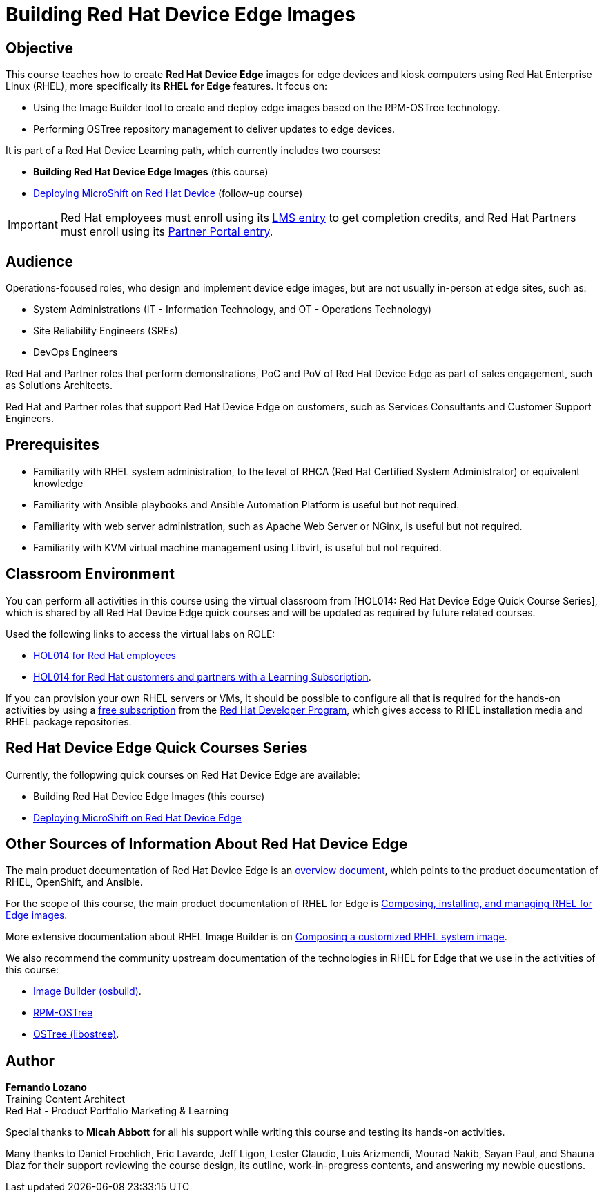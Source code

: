 = Building Red Hat Device Edge Images
:navtitle: Home

== Objective

This course teaches how to create *Red Hat Device Edge* images for edge devices and kiosk computers using Red Hat Enterprise Linux (RHEL), more specifically its *RHEL for Edge* features. It focus on:

* Using the Image Builder tool to create and deploy edge images based on the RPM-OSTree technology.
* Performing OSTree repository management to deliver updates to edge devices.

It is part of a Red Hat Device Learning path, which currently includes two courses:

* *Building Red Hat Device Edge Images* (this course)
* https://redhatquickcourses.github.io/rhde-microshift/[Deploying MicroShift on Red Hat Device] (follow-up course)

IMPORTANT: Red Hat employees must enroll using its https://training-lms.redhat.com/sso/saml/auth/rhlpint?RelayState=deeplinkoffering%3D66848400[LMS entry] to get completion credits, and Red Hat Partners must enroll using its https://training-lms.redhat.com/sso/saml/auth/rhopen?RelayState=deeplinkoffering%3D66848513[Partner Portal entry].


== Audience

Operations-focused roles, who design and implement device edge images, but are not usually in-person at edge sites, such as:

* System Administrations (IT - Information Technology, and OT - Operations Technology)
* Site Reliability Engineers (SREs)
* DevOps Engineers

Red Hat and Partner roles that perform demonstrations, PoC and PoV of Red Hat Device Edge as part of sales engagement, such as Solutions Architects.

Red Hat and Partner roles that support Red Hat Device Edge on customers, such as Services Consultants and Customer Support Engineers.

== Prerequisites

* Familiarity with RHEL system administration, to the level of RHCA (Red Hat Certified System Administrator) or equivalent knowledge

* Familiarity with Ansible playbooks and Ansible Automation Platform is useful but not required.

* Familiarity with web server administration, such as Apache Web Server or NGinx, is useful but not required.

* Familiarity with KVM virtual machine management using Libvirt, is useful but not required.

== Classroom Environment

You can perform all activities in this course using the virtual classroom from [HOL014: Red Hat Device Edge Quick Course Series], which is shared by all Red Hat Device Edge quick courses and will be updated as required by future related courses.

Used the following links to access the virtual labs on ROLE:

* https://role.rhu.redhat.com/rol-rhu/app/courses/hol014-9.5/pages/pr01[HOL014 for Red Hat employees]
* https://rol.redhat.com/rol/app/courses/hol014-9.5/pages/pr01[HOL014 for Red Hat customers and partners with a Learning Subscription].

If you can provision your own RHEL servers or VMs, it should be possible to configure all that is required for the hands-on activities by using a https://developers.redhat.com/products/rhel/download[free subscription] from the https://developers.redhat.com/about[Red Hat Developer Program], which gives access to RHEL installation media and RHEL package repositories.

== Red Hat Device Edge Quick Courses Series

Currently, the follopwing quick courses on Red Hat Device Edge are available:

* Building Red Hat Device Edge Images (this course)

* https://github.com/RedHatQuickCourses/rhde-microshift/[Deploying MicroShift on Red Hat Device Edge]


== Other Sources of Information About Red Hat Device Edge

The main product documentation of Red Hat Device Edge is an https://docs.redhat.com/en/documentation/red_hat_device_edge/4/html/overview/index[overview document], which points to the product documentation of RHEL, OpenShift, and Ansible.

For the scope of this course, the main product documentation of RHEL for Edge is https://docs.redhat.com/en/documentation/red_hat_enterprise_linux/9/html/composing_installing_and_managing_rhel_for_edge_images/index[Composing, installing, and managing RHEL for Edge images].

More extensive documentation about RHEL Image Builder is on https://docs.redhat.com/en/documentation/red_hat_enterprise_linux/9/html/composing_a_customized_rhel_system_image/index[Composing a customized RHEL system image].

We also recommend the community upstream documentation of the technologies in RHEL for Edge that we use in the activities of this course:

* https://osbuild.org/docs/user-guide/introduction/[Image Builder (osbuild)].
* https://coreos.github.io/rpm-ostree/[RPM-OSTree]
* https://ostreedev.github.io/ostree/[OSTree (libostree)].

== Author

*Fernando Lozano* +
Training Content Architect +
Red Hat - Product Portfolio Marketing & Learning

Special thanks to *Micah Abbott* for all his support while writing this course and testing its hands-on activities.

Many thanks to Daniel Froehlich, Eric Lavarde, Jeff Ligon, Lester Claudio, Luis Arizmendi, Mourad Nakib, Sayan Paul, and Shauna Diaz for their support reviewing the course design, its outline, work-in-progress contents, and answering my newbie questions.
